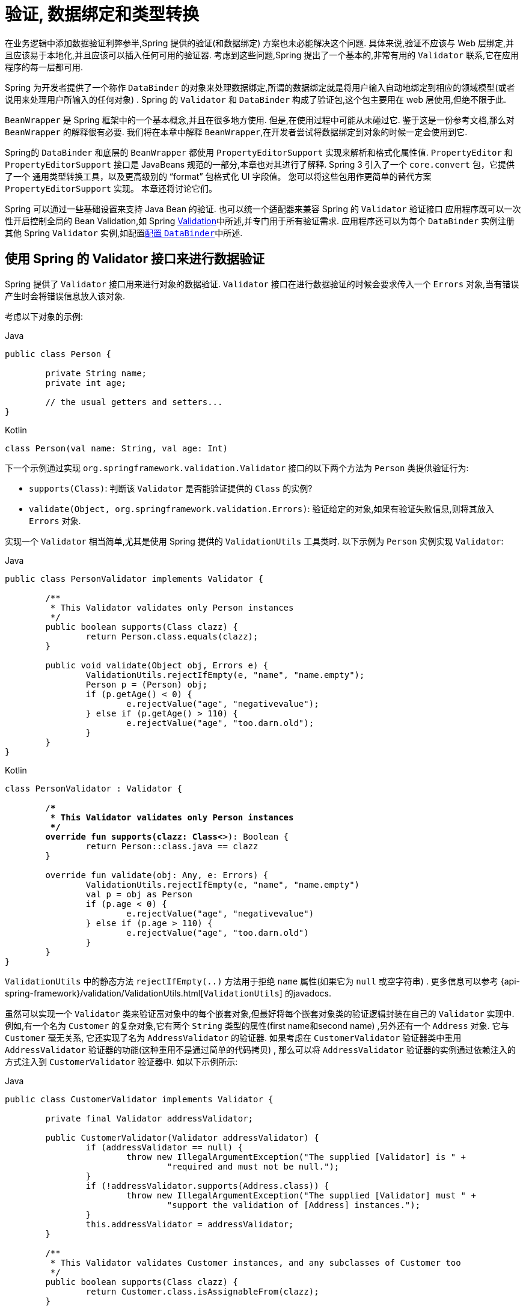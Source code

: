 [[validation]]
= 验证, 数据绑定和类型转换

在业务逻辑中添加数据验证利弊参半,Spring 提供的验证(和数据绑定) 方案也未必能解决这个问题. 具体来说,验证不应该与 Web 层绑定,并且应该易于本地化,并且应该可以插入任何可用的验证器.
考虑到这些问题,Spring 提出了一个基本的,非常有用的 `Validator` 联系,它在应用程序的每一层都可用.

Spring 为开发者提供了一个称作 `DataBinder` 的对象来处理数据绑定,所谓的数据绑定就是将用户输入自动地绑定到相应的领域模型(或者说用来处理用户所输入的任何对象) . Spring 的 `Validator` 和 `DataBinder` 构成了验证包,这个包主要用在 web 层使用,但绝不限于此.

`BeanWrapper` 是 Spring 框架中的一个基本概念,并且在很多地方使用. 但是,在使用过程中可能从未碰过它. 鉴于这是一份参考文档,那么对 `BeanWrapper` 的解释很有必要. 我们将在本章中解释 `BeanWrapper`,在开发者尝试将数据绑定到对象的时候一定会使用到它.

Spring的 `DataBinder` 和底层的 `BeanWrapper` 都使用 `PropertyEditorSupport` 实现来解析和格式化属性值.  `PropertyEditor` `和PropertyEditorSupport` 接口是 JavaBeans 规范的一部分,本章也对其进行了解释. Spring 3 引入了一个 `core.convert` 包，它提供了一个
通用类型转换工具，以及更高级别的 "`format`" 包格式化 UI 字段值。 您可以将这些包用作更简单的替代方案 `PropertyEditorSupport` 实现。 本章还将讨论它们。

Spring 可以通过一些基础设置来支持 Java Bean 的验证. 也可以统一个适配器来兼容 Spring 的 `Validator` 验证接口
应用程序既可以一次性开启控制全局的 Bean Validation,如 Spring <<validation-beanvalidation,Validation>>中所述,并专门用于所有验证需求.
应用程序还可以为每个 `DataBinder` 实例注册其他 Spring `Validator` 实例,如配置<<validation-binder,配置 `DataBinder`>>中所述.

[[validator]]
== 使用 Spring 的 Validator 接口来进行数据验证

Spring 提供了 `Validator` 接口用来进行对象的数据验证. `Validator` 接口在进行数据验证的时候会要求传入一个 `Errors` 对象,当有错误产生时会将错误信息放入该对象.

考虑以下对象的示例:

[source,java,indent=0,subs="verbatim,quotes",role="primary"]
.Java
----
	public class Person {

		private String name;
		private int age;

		// the usual getters and setters...
	}
----
[source,kotlin,indent=0,subs="verbatim,quotes",role="secondary"]
.Kotlin
----
	class Person(val name: String, val age: Int)
----

下一个示例通过实现 `org.springframework.validation.Validator` 接口的以下两个方法为 `Person` 类提供验证行为:

* `supports(Class)`: 判断该 `Validator` 是否能验证提供的 `Class` 的实例?
* `validate(Object, org.springframework.validation.Errors)`: 验证给定的对象,如果有验证失败信息,则将其放入 `Errors` 对象.

实现一个 `Validator` 相当简单,尤其是使用 Spring 提供的 `ValidationUtils` 工具类时. 以下示例为 `Person` 实例实现 `Validator`:

[source,java,indent=0,subs="verbatim,quotes",role="primary"]
.Java
----
	public class PersonValidator implements Validator {

		/**
		 * This Validator validates only Person instances
		 */
		public boolean supports(Class clazz) {
			return Person.class.equals(clazz);
		}

		public void validate(Object obj, Errors e) {
			ValidationUtils.rejectIfEmpty(e, "name", "name.empty");
			Person p = (Person) obj;
			if (p.getAge() < 0) {
				e.rejectValue("age", "negativevalue");
			} else if (p.getAge() > 110) {
				e.rejectValue("age", "too.darn.old");
			}
		}
	}
----
[source,kotlin,indent=0,subs="verbatim,quotes",role="secondary"]
.Kotlin
----
	class PersonValidator : Validator {

		/**
		 * This Validator validates only Person instances
		 */
		override fun supports(clazz: Class<*>): Boolean {
			return Person::class.java == clazz
		}

		override fun validate(obj: Any, e: Errors) {
			ValidationUtils.rejectIfEmpty(e, "name", "name.empty")
			val p = obj as Person
			if (p.age < 0) {
				e.rejectValue("age", "negativevalue")
			} else if (p.age > 110) {
				e.rejectValue("age", "too.darn.old")
			}
		}
	}
----

`ValidationUtils` 中的静态方法 `rejectIfEmpty(..)` 方法用于拒绝 `name` 属性(如果它为 `null` 或空字符串) . 更多信息可以参考 {api-spring-framework}/validation/ValidationUtils.html[`ValidationUtils`]  的javadocs.

虽然可以实现一个 `Validator` 类来验证富对象中的每个嵌套对象,但最好将每个嵌套对象类的验证逻辑封装在自己的 `Validator` 实现中.  例如,有一个名为 `Customer` 的复杂对象,它有两个 `String` 类型的属性(first name和second name) ,另外还有一个 `Address` 对象. 它与 `Customer` 毫无关系,
它还实现了名为 `AddressValidator` 的验证器. 如果考虑在 `CustomerValidator` 验证器类中重用 `AddressValidator` 验证器的功能(这种重用不是通过简单的代码拷贝) , 那么可以将 `AddressValidator` 验证器的实例通过依赖注入的方式注入到 `CustomerValidator` 验证器中. 如以下示例所示:

[source,java,indent=0,subs="verbatim,quotes",role="primary"]
.Java
----
	public class CustomerValidator implements Validator {

		private final Validator addressValidator;

		public CustomerValidator(Validator addressValidator) {
			if (addressValidator == null) {
				throw new IllegalArgumentException("The supplied [Validator] is " +
					"required and must not be null.");
			}
			if (!addressValidator.supports(Address.class)) {
				throw new IllegalArgumentException("The supplied [Validator] must " +
					"support the validation of [Address] instances.");
			}
			this.addressValidator = addressValidator;
		}

		/**
		 * This Validator validates Customer instances, and any subclasses of Customer too
		 */
		public boolean supports(Class clazz) {
			return Customer.class.isAssignableFrom(clazz);
		}

		public void validate(Object target, Errors errors) {
			ValidationUtils.rejectIfEmptyOrWhitespace(errors, "firstName", "field.required");
			ValidationUtils.rejectIfEmptyOrWhitespace(errors, "surname", "field.required");
			Customer customer = (Customer) target;
			try {
				errors.pushNestedPath("address");
				ValidationUtils.invokeValidator(this.addressValidator, customer.getAddress(), errors);
			} finally {
				errors.popNestedPath();
			}
		}
	}
----
[source,kotlin,indent=0,subs="verbatim,quotes",role="secondary"]
.Kotlin
----
	class CustomerValidator(private val addressValidator: Validator) : Validator {

		init {
			if (addressValidator == null) {
				throw IllegalArgumentException("The supplied [Validator] is required and must not be null.")
			}
			if (!addressValidator.supports(Address::class.java)) {
				throw IllegalArgumentException("The supplied [Validator] must support the validation of [Address] instances.")
			}
		}

		/**
		* This Validator validates Customer instances, and any subclasses of Customer too
		*/
		override fun supports(clazz: Class<*>): Boolean {
			return Customer::class.java.isAssignableFrom(clazz)
		}

		override fun validate(target: Any, errors: Errors) {
			ValidationUtils.rejectIfEmptyOrWhitespace(errors, "firstName", "field.required")
			ValidationUtils.rejectIfEmptyOrWhitespace(errors, "surname", "field.required")
			val customer = target as Customer
			try {
				errors.pushNestedPath("address")
				ValidationUtils.invokeValidator(this.addressValidator, customer.address, errors)
			} finally {
				errors.popNestedPath()
			}
		}
	}
----

验证错误信息会上报给作为参数传入的 `Errors` 对象,如果使用 Spring Web MVC. 您可以使用 `<spring:bind/>` 标记来检查错误消息,但您也可以自己检查 `Errors` 对象.  有关它提供的方法的更多信息可以在 {api-spring-framework}/validation/Errors.html[javadoc] javadoc 中找到.


[[validation-conversion]]
== 通过错误编码得到错误信息

<<validator, 上一节>>介绍了数据绑定和数据验证,如何拿到验证错误信息是最后需要讨论的问题. 在上一个的例子中,验证器拒绝了 `name` 和 `age` 属性. 如果我们想通过使用 `MessageSource` 输出错误消息, 可以在验证失败时设置错误编码(本例中就是 `name` 和 `age` ) .
当调用(直接或间接地,通过使用 `ValidationUtils` 类) `Errors` 接口中的 `rejectValue` 方法或者它的任意一个方法时,它的实现不仅仅注册传入的错误编码参数, 还会注册一些遵循一定规则的错误编码.
注册哪些规则的错误编码取决于开发者使用的 `MessageCodesResolver`. 当使用默认的 `DefaultMessageCodesResolver` 时, 除了会将错误信息注册到指定的错误编码上,这些错误信息还会注册到包含属性名的错误编码上. 假如调用 `rejectValue("age", "too.darn.old")` 方法,
Spring 除了会注册 `too.darn.old` 错误编码外, 还会注册 `too.darn.old.age` 和 `too.darn.old.age.int` 这两个错误编码(即一个是包含属性名,另外一个既包含属性名还包含类型的) . 在 Spring 中这种注册称为注册约定,这样所有的开发者都能按照这种约定来定位错误信息.

有关 `MessageCodesResolver` 和默认策略的更多信息可分别在 {api-spring-framework}/validation/MessageCodesResolver.html[`MessageCodesResolver`] 和 {api-spring-framework}/validation/DefaultMessageCodesResolver.html[`DefaultMessageCodesResolver`], 的 javadoc 中找到.

[[beans-beans]]
== 操作 bean 和 `BeanWrapper`

`org.springframework.beans` 包遵循 Oracle 提供的 JavaBeans 标准,JavaBean 只是一个包含默认无参构造器的类,
它遵循命名约定(举例来说)  名为 `bingoMadness` 属性将拥有设置方法 `setBingoMadness(..)` 和获取方法 `getBingoMadness()`. 有关 JavaBeans 和规范的更多信息,请参考 Oracle 的网站( https://docs.oracle.com/javase/8/docs/api/java/beans/package-summary.html[javabeans]) .

beans 包里一个非常重要的类是 `BeanWrapper` 接口和它的相应实现(`BeanWrapperImpl`). 引自 javadoc: `BeanWrapper` 提供了设置和获取属性值(单个或批量) 、 获取属性描述符以及查询属性以确定它们是可读还是可写的功能.
`BeanWrapper` 还提供对嵌套属性的支持,能够不受嵌套深度的限制启用子属性的属性设置. `BeanWrapper` 还提供了无需目标类代码的支持就能够添加标准 JavaBeans 的 `PropertyChangeListeners` 和 `VetoableChangeListeners` 的能力.
最后但同样重要的是, `BeanWrapper` 支持设置索引属性. 应用程序代码通常不会直接使用 `BeanWrapper`,而是提供给 `DataBinder` 和 `BeanFactory` 使用.

`BeanWrapper` 顾名思义,它包装了 bean 并对其执行操作. 例如设置和获取属性.

[[beans-beans-conventions]]
=== 设置并获取基本和嵌套的属性

设置和获取属性是通过使用 `setPropertyValue`,  和 `getPropertyValues` 方法完成的,这些方法重载了 `BeanWrapper`.  Springs javadoc 更详细地描述了它们.  JavaBeans 规范具有指示对象属性的约定.  下表显示了这些约定的一些示例:

[[beans-beans-conventions-properties-tbl]]
.Examples of properties
|===
| Expression| Explanation

| `name`
| 表示属性 `name` 与 `getName()` 或 `isName()` 和 `setName(..)` 方法相对应

| `account.name`
| 表示 `account` 属性的嵌套属性 `name` 与 `getAccount().setName()` 或 `getAccount().getName()` 相对应.

| `account[2]`
| 表示索引属性 `account` 的第_3_个属性. 索引属性可以是 `array`, `list`, 其他自然排序的集合.

| `account[COMPANYNAME]`
| 表示映射属性 `account` 是键为 `COMPANYNAME` 的值.
|===

(如果您不打算直接使用 BeanWrapper ,那么下一节对您来说并不重要. 如果您只使用 `DataBinder` 和 `BeanFactory` 及其默认实现,那么您应该跳到有关<<beans-beans-conversion,  `PropertyEditors`>>的部分. )

以下两个示例类使用 `BeanWrapper` 来获取和设置属性:

[source,java,indent=0,subs="verbatim,quotes",role="primary"]
.Java
----
	public class Company {

		private String name;
		private Employee managingDirector;

		public String getName() {
			return this.name;
		}

		public void setName(String name) {
			this.name = name;
		}

		public Employee getManagingDirector() {
			return this.managingDirector;
		}

		public void setManagingDirector(Employee managingDirector) {
			this.managingDirector = managingDirector;
		}
	}
----
[source,kotlin,indent=0,subs="verbatim,quotes",role="secondary"]
.Kotlin
----
	class Company {
		var name: String? = null
		var managingDirector: Employee? = null
	}
----

[source,java,indent=0,subs="verbatim,quotes",role="primary"]
.Java
----
	public class Employee {

		private String name;

		private float salary;

		public String getName() {
			return this.name;
		}

		public void setName(String name) {
			this.name = name;
		}

		public float getSalary() {
			return salary;
		}

		public void setSalary(float salary) {
			this.salary = salary;
		}
	}
----
[source,kotlin,indent=0,subs="verbatim,quotes",role="secondary"]
.Kotlin
----
	class Employee {
		var name: String? = null
		var salary: Float? = null
	}
----

以下代码段显示了如何检索和操作实例化 `Companies` 和 `Employees` 的某些属性的一些示例:

[source,java,indent=0,subs="verbatim,quotes",role="primary"]
.Java
----
	BeanWrapper company = new BeanWrapperImpl(new Company());
	// setting the company name..
	company.setPropertyValue("name", "Some Company Inc.");
	// ... can also be done like this:
	PropertyValue value = new PropertyValue("name", "Some Company Inc.");
	company.setPropertyValue(value);

	// ok, let's create the director and tie it to the company:
	BeanWrapper jim = new BeanWrapperImpl(new Employee());
	jim.setPropertyValue("name", "Jim Stravinsky");
	company.setPropertyValue("managingDirector", jim.getWrappedInstance());

	// retrieving the salary of the managingDirector through the company
	Float salary = (Float) company.getPropertyValue("managingDirector.salary");
----
[source,kotlin,indent=0,subs="verbatim,quotes",role="secondary"]
.Kotlin
----
	val company = BeanWrapperImpl(Company())
	// setting the company name..
	company.setPropertyValue("name", "Some Company Inc.")
	// ... can also be done like this:
	val value = PropertyValue("name", "Some Company Inc.")
	company.setPropertyValue(value)

	// ok, let's create the director and tie it to the company:
	val jim = BeanWrapperImpl(Employee())
	jim.setPropertyValue("name", "Jim Stravinsky")
	company.setPropertyValue("managingDirector", jim.wrappedInstance)

	// retrieving the salary of the managingDirector through the company
	val salary = company.getPropertyValue("managingDirector.salary") as Float?
----



[[beans-beans-conversion]]
=== 内置 `PropertyEditor` 实现

Spring 使用 `PropertyEditor` 的概念来实现 `Object` 和 `String` 之间的转换,有时使用不同于对象本身的方式来表示属性显得更方便. 例如,`Date` 可以使用易于阅读的方式(如 `String : '2007-14-09'`).
还能将易于阅读的形式转换回原来的 `Date` (甚至做得更好: 转换任何以易于阅读形式输入的日期,然后返回日期对象) . 可以通过注册 `java.beans.PropertyEditor` 类型的自定义编辑器来实现此行为.
在 `BeanWrapper` 上注册自定义编辑器,或者在特定的 IoC 容器中注册自定义编辑器(如前一章所述) ,使其了解如何将属性转换为所需类型.  有关 `PropertyEditor` 的更多信息,请参阅 https://docs.oracle.com/javase/8/docs/api/java/beans/package-summary.html[Oracle的java.beans包]的 javadoc

在 Spring 中使用属性编辑的几个示例:

* 通过使用 `PropertyEditor` 实现来设置 bean 的属性.  当您使用 `java.lang.String` 作为您在 XML 文件中声明的某个 bean 的属性的值时, Spring 将(如果相应属性的 setter 具有类参数) 使用 `ClassEditor` 尝试将参数解析为类对象.
* 在 Spring 的 MVC 框架中解析 HTTP 请求参数是通过使用各种 `PropertyEditor` 实现来完成的,您可以在 `CommandController` 的所有子类中手动绑定它们.

Spring 内置了许多 `PropertyEditor` 用于简化处理. 它们都位于 `org.springframework.beans.propertyeditors` 包中.
大多数(但不是全部,如下表所示) 默认情况下由 `BeanWrapperImpl` 注册.  当属性编辑器以某种方式进行配置时,开发者仍可以注册自定义的变体用于覆盖默认的变量. 下表描述了 Spring 提供的各种 `PropertyEditor` 实现:

[[beans-beans-property-editors-tbl]]
.内置 `PropertyEditor` 实现
[cols="30%,70%"]
|===
| 类| 说明

| `ByteArrayPropertyEditor`
| 字节数组的编辑器.  将字符串转换为其对应的字节表示形式. `BeanWrapperImpl` 默认注册.

| `ClassEditor`
| 将表示类的字符串解析为实际的类,反之亦然.  找不到类时,抛出 `IllegalArgumentException`.  默认情况下,由 `BeanWrapperImpl` 注册.

| `CustomBooleanEditor`
| `Boolean` 属性的可自定义属性编辑器.  默认情况下,由 `BeanWrapperImpl` 注册,但可以通过将其自定义实例注册为自定义编辑器来覆盖.

| `CustomCollectionEditor`
| `Collection` 的属性编辑器,将任何源 `Collection` 转换为给定的目标 `Collection` 类型.

| `CustomDateEditor`
| `java.util.Date` 的可自定义属性编辑器,支持自定义 `DateFormat`.  默认未注册.  必须根据需要使用适当的格式进行用户注册.

| `CustomNumberEditor`
| 任何 `Number` 子类的可自定义属性编辑器,例如 `Integer`, `Long`, `Float` 或 `Double`.  默认情况下,由 `BeanWrapperImpl` 注册,但可以通过将其自定义实例注册为自定义编辑器来覆盖.

| `FileEditor`
| 将字符串解析为 `java.io.File` 对象.  默认情况下,由 `BeanWrapperImpl` 注册.

| `InputStreamEditor`
| 单向属性编辑器,可以获取字符串并生成(通过中间 `ResourceEditor` 和 `Resource`) `InputStream`,以便 `InputStream` 属性可以直接设置为字符串.  请注意,默认用法不会为您关闭 `InputStream`.  默认情况下,由 `BeanWrapperImpl` 注册.

| `LocaleEditor`
| 可以将字符串解析为 `Locale` 对象,反之亦然(字符串格式为 `[language]\_[country]_[variant]`,与 `Locale` 的 `toString()` 方法相同) .也接受空格作为分隔符，作为下划线的替代。  默认情况下,由 `BeanWrapperImpl` 注册.

| `PatternEditor`
| 可以将字符串解析为 `java.util.regex.Pattern` 对象,反之亦然.

| `PropertiesEditor`
| 可以将字符串(使用 `java.util.Properties` 类的 javadoc 中定义的格式进行格式化) 转换为 `Properties` 对象.  默认情况下,由 `BeanWrapperImpl` 注册.

| `StringTrimmerEditor`
| 修剪字符串的属性编辑器.  (可选) 允许将空字符串转换为 `null`.  默认情况下未注册 - 必须是用户注册的.

| `URLEditor`
| 可以将URL的字符串表示形式解析为实际的 `URL` 对象.  默认情况下,由 `BeanWrapperImpl` 注册.
|===

Spring 使用 `java.beans.PropertyEditorManager` 设置属性编辑器(可能需要) 的搜索路径. 搜索路径还包括 `sun.bean.editors`,其中包括 `Font`, `Color` 和大多数基本类型等类型的 `PropertyEditor` 实现.
注意,标准的 JavaBeans 架构可以自动发现 `PropertyEditor` 类(无需显式注册) ,前提是此类与需处理的类位于同一个包,并且与该类具有相同的名称. 并以 `Editor` 单词结尾.  可以使用以下类和包结构,这足以使 `SomethingEditor` 类被识别并用作 `Something`  类型属性的 `PropertyEditor`.

[literal,subs="verbatim,quotes"]
----
com
  chank
    pop
      Something
      SomethingEditor // the PropertyEditor for the Something class
----
请注意,您也可以在此处使用标准 `BeanInfo` JavaBeans机制(https://docs.oracle.com/javase/tutorial/javabeans/advanced/customization.html[这里描述的是无关紧要的细节]) .  以下示例使用 `BeanInfo` 机制使用关联类的属性显式注册一个或多个 `PropertyEditor` 实例:

[literal,subs="verbatim,quotes"]
----
com
  chank
    pop
      Something
      SomethingBeanInfo // the BeanInfo for the Something class
----

以下引用的 `SomethingBeanInfo` 类的 Java 源代码将 `CustomNumberEditor` 与 `Something` 类的 `age` 属性相关联:

[source,java,indent=0,subs="verbatim,quotes",role="primary"]
.Java
----
	public class SomethingBeanInfo extends SimpleBeanInfo {

		public PropertyDescriptor[] getPropertyDescriptors() {
			try {
				final PropertyEditor numberPE = new CustomNumberEditor(Integer.class, true);
				PropertyDescriptor ageDescriptor = new PropertyDescriptor("age", Something.class) {
                    @Override
					public PropertyEditor createPropertyEditor(Object bean) {
						return numberPE;
					}
				};
				return new PropertyDescriptor[] { ageDescriptor };
			}
			catch (IntrospectionException ex) {
				throw new Error(ex.toString());
			}
		}
	}
----
[source,kotlin,indent=0,subs="verbatim,quotes",role="secondary"]
.Kotlin
----
	class SomethingBeanInfo : SimpleBeanInfo() {

		override fun getPropertyDescriptors(): Array<PropertyDescriptor> {
			try {
				val numberPE = CustomNumberEditor(Int::class.java, true)
				val ageDescriptor = object : PropertyDescriptor("age", Something::class.java) {
					override fun createPropertyEditor(bean: Any): PropertyEditor {
						return numberPE
					}
				}
				return arrayOf(ageDescriptor)
			} catch (ex: IntrospectionException) {
				throw Error(ex.toString())
			}

		}
	}
----


[[beans-beans-conversion-customeditor-registration]]
==== 注册额外的自定义 `PropertyEditor`

将 bean 属性设置为字符串值时,Spring IoC 容器最终使用标准 JavaBeans `PropertyEditor` 实现将这些字符串转换为属性的复杂类型.  Spring 预先注册了许多自定义 `PropertyEditor` 实现(例如,将表示为字符串的类名转换为 `Class` 对象) .
此外,Java 的标准 JavaBeans `PropertyEditor` 查找机制允许对类的 `PropertyEditor` 进行适当的命名,并将其放置在与其提供支持的类相同的包中,以便可以自动找到它.

如果需要注册其他自定义 `PropertyEditors`,可以使用多种机制. 通常最麻烦也不推荐的策略是手动、简单的使用 `ConfigurableBeanFactory` 接口的 `registerCustomEditor()` 方法,
假设有一个 `BeanFactory` 引用,另一种(稍微更方便) 机制是使用一个名为 `CustomEditorConfigurer` 的特殊 bean 工厂后置处理器. 尽管您可以将 bean 工厂后置处理器与 `BeanFactory` 实现一起使用,但  `CustomEditorConfigurer` 具有嵌套属性设置,
因此我们强烈建议您将它与 `ApplicationContext` 一起使用,您可以在其中以类似的方式将其部署到任何其他 bean 以及它可以在哪里 自动检测并应用.

请注意,所有的 bean 工厂和应用程序上下文都自动使用了许多内置属性编辑器,在其内部都是使用 `BeanWrapper` 来进行属性转换的.  `BeanWrapper` 注册的标准属性编辑器列在<<beans-beans-conversion, 上一节>>中 此外,`ApplicationContexts` 还会覆盖或添加其他编辑器,以适合特定应用程序上下文类型的方式处理资源查找.

标准的 `PropertyEditor` JavaBeans 实例用于将以字符串表示的属性值转换为属性的实际复杂类型.  `CustomEditorConfigurer` 是一个 bean 后置处理工厂,可用于方便地在 `ApplicationContext` 中添加额外的 `PropertyEditor` 实例.

请考虑以下示例,该示例定义名为 `ExoticType` 的用户类和另一个名为 `DependsOnExoticType` 的类,该类需要将 `ExoticType` 设置为属性:

[source,java,indent=0,subs="verbatim,quotes",role="primary"]
.Java
----
	package example;

	public class ExoticType {

		private String name;

		public ExoticType(String name) {
			this.name = name;
		}
	}

	public class DependsOnExoticType {

		private ExoticType type;

		public void setType(ExoticType type) {
			this.type = type;
		}
	}
----
[source,kotlin,indent=0,subs="verbatim,quotes",role="secondary"]
.Kotlin
----
	package example

	class ExoticType(val name: String)

	class DependsOnExoticType {

		var type: ExoticType? = null
	}
----

当创建好后,希望将 `type` 属性指定为一个字符串,`PropertyEditor` 会在幕后将其转换成实际的 `ExoticType` 实例. 以下 bean 定义显示了如何设置此关系:

[source,xml,indent=0,subs="verbatim,quotes"]
----
	<bean id="sample" class="example.DependsOnExoticType">
		<property name="type" value="aNameForExoticType"/>
	</bean>
----

`PropertyEditor` 实现如下:

[source,java,indent=0,subs="verbatim,quotes",role="primary"]
.Java
----
	// converts string representation to ExoticType object
	package example;

	public class ExoticTypeEditor extends PropertyEditorSupport {

		public void setAsText(String text) {
			setValue(new ExoticType(text.toUpperCase()));
		}
	}
----
[source,kotlin,indent=0,subs="verbatim,quotes",role="secondary"]
.Kotlin
----
	// converts string representation to ExoticType object
	package example

	import java.beans.PropertyEditorSupport

	class ExoticTypeEditor : PropertyEditorSupport() {

		override fun setAsText(text: String) {
			value = ExoticType(text.toUpperCase())
		}
	}
----

最后,以下示例显示如何使用 `CustomEditorConfigurer` 向 `ApplicationContext` 注册新的 `PropertyEditor`,然后可以根据需要使用它:

[source,xml,indent=0,subs="verbatim,quotes"]
----
	<bean class="org.springframework.beans.factory.config.CustomEditorConfigurer">
		<property name="customEditors">
			<map>
				<entry key="example.ExoticType" value="example.ExoticTypeEditor"/>
			</map>
		</property>
	</bean>
----

[[beans-beans-conversion-customeditor-registration-per]]
===== 使用  `PropertyEditorRegistrar`

使用 Spring 容器注册属性编辑器的另一个策略是创建和使用 `PropertyEditorRegistrar`. 当需要在多种不同的情况下使用相同的属性编辑器集时,这个接口特别有用,编写相应的注册器并在每个案例中重用.
`PropertyEditorRegistrar` 与另外一个称为 `PropertyEditorRegistry` 的接口一起工作. 它使用 Spring `BeanWrapper`(`和DataBinder`)实现. `PropertyEditorRegistrar` 在与 `CustomEditorConfigurer` (<<beans-beans-conversion-customeditor-registration, 本节介绍的>>)一起使用时特别方便,
它暴露 `setPropertyEditorRegistrars(..)` 的属性. `PropertyEditorRegistrar` 和 `CustomEditorConfigurer` 结合使用可以简单的在 `DataBinder` 和 Spring MVC 控制之间共享.  它避免了在自定义编辑器上进行同步的需要: `PropertyEditorRegistrar需要为每个bean创建尝试创建新的` `PropertyEditor` 实例.

以下示例显示如何创建自己的 `PropertyEditorRegistrar` 实现:

[source,java,indent=0,subs="verbatim,quotes",role="primary"]
.Java
----
	package com.foo.editors.spring;

	public final class CustomPropertyEditorRegistrar implements PropertyEditorRegistrar {

		public void registerCustomEditors(PropertyEditorRegistry registry) {

			// it is expected that new PropertyEditor instances are created
			registry.registerCustomEditor(ExoticType.class, new ExoticTypeEditor());

			// you could register as many custom property editors as are required here...
		}
	}
----
[source,kotlin,indent=0,subs="verbatim,quotes",role="secondary"]
.Kotlin
----
	package com.foo.editors.spring

	import org.springframework.beans.PropertyEditorRegistrar
	import org.springframework.beans.PropertyEditorRegistry

	class CustomPropertyEditorRegistrar : PropertyEditorRegistrar {

		override fun registerCustomEditors(registry: PropertyEditorRegistry) {

			// it is expected that new PropertyEditor instances are created
			registry.registerCustomEditor(ExoticType::class.java, ExoticTypeEditor())

			// you could register as many custom property editors as are required here...
		}
	}
----

有关 `PropertyEditorRegistrar` 实现的示例,另请参见 `org.springframework.beans.support.ResourceEditorRegistrar`.  请注意,在实现 `registerCustomEditors(..)` 方法时,它会创建每个属性编辑器的新实例.

下一个示例显示如何配置 `CustomEditorConfigurer` 并将 `CustomPropertyEditorRegistrar` 的实例注入其中:

[source,xml,indent=0,subs="verbatim,quotes"]
----
	<bean class="org.springframework.beans.factory.config.CustomEditorConfigurer">
		<property name="propertyEditorRegistrars">
			<list>
				<ref bean="customPropertyEditorRegistrar"/>
			</list>
		</property>
	</bean>

	<bean id="customPropertyEditorRegistrar"
		class="com.foo.editors.spring.CustomPropertyEditorRegistrar"/>
----

最后(与本章的重点有所不同,对于那些使用<<web.adoc#mvc, Spring's MVC web framework>>框架的人来说) ,使用 `PropertyEditorRegistrars` 和数据绑定控制器(`SimpleFormController`) 可以非常方便.  以下示例在 `@InitBinder` 方法的实现中使用 `PropertyEditorRegistrar`:

[source,java,indent=0,subs="verbatim,quotes",role="primary"]
.Java
----
	@Controller
	public class RegisterUserController {

		private final PropertyEditorRegistrar customPropertyEditorRegistrar;

		RegisterUserController(PropertyEditorRegistrar propertyEditorRegistrar) {
			this.customPropertyEditorRegistrar = propertyEditorRegistrar;
		}

		@InitBinder
		void initBinder(WebDataBinder binder) {
			this.customPropertyEditorRegistrar.registerCustomEditors(binder);
		}

		// other methods related to registering a User
	}
----
[source,kotlin,indent=0,subs="verbatim,quotes",role="secondary"]
.Kotlin
----
	@Controller
	class RegisterUserController(
		private val customPropertyEditorRegistrar: PropertyEditorRegistrar) {

		@InitBinder
		fun initBinder(binder: WebDataBinder) {
			this.customPropertyEditorRegistrar.registerCustomEditors(binder)
		}

		// other methods related to registering a User
	}
----

这种类型的 `PropertyEditor` 注册方式可以让代码更加简洁(`@InitBinder` 的实现只有一行) ,并允许将通用 `PropertyEditor` 注册代码封装在一个类中,然后根据需要在尽可能多的 `Controllers` 之间共享.


[[core-convert]]
== Spring 类型转换

Spring 3 引入了一个 `core.convert` 包,它提供了一个通用的类型转换系统. 系统定义了一个用于实现类型转换逻辑的 SPI 和一个用于在运行时执行类型转换的 API.
在 Spring 的容器中,此系统可以用作 `PropertyEditor` 的替代方法,它将外部 bean 属性值字符串转换为所需的属性类型. 您还可以在需要进行类型转换的应用程序中的任何位置使用公共 API.

[[core-convert-Converter-API]]
=== SPI 转换器

实现类型转换逻辑的 SPI 是简易的,而且是强类型的. 如以下接口定义所示:

[source,java,indent=0,subs="verbatim,quotes"]
----
	package org.springframework.core.convert.converter;

	public interface Converter<S, T> {

		T convert(S source);
	}
----

创建自定义转换器都需要实现 `Converter` 接口,参数 `S` 是需要转换的类型,`T` 是转换后的类型. 这个转换器也可以应用在集合或数组上将 `S` 参数转换为 `T` 参数. 前提是已经注册了委托数组或集合转换器(`DefaultConversionService` 默认情况下也是如此) .

对于要 `convert(S)` 的每个调用,`source` 参数需保证不为 `null`. 转换失败时,`Converter`  可能会引发任意的 unchecked 异常. 具体来说,它应抛出 `IllegalArgumentException` 以报告无效的 `source` 值.  请注意确保您的 `Converter` 实现是线程安全的.

为方便起见,`core.convert.support` 包中提供了几个转换器实现.  这些包括从字符串到数字和其他常见类型的转换器.  以下清单显示了 `StringToInteger` 类,它是典型的 `Converter` 实现:

[source,java,indent=0,subs="verbatim,quotes"]
----
	package org.springframework.core.convert.support;

	final class StringToInteger implements Converter<String, Integer> {

		public Integer convert(String source) {
			return Integer.valueOf(source);
		}
	}
----

[[core-convert-ConverterFactory-SPI]]
=== 使用 `ConverterFactory`

当需要集中整个类层次结构的转换逻辑时(例如,从 `String` 转换为 `Enum` 对象时) ,您可以实现 `ConverterFactory`,如以下示例所示:

[source,java,indent=0,subs="verbatim,quotes"]
----
	package org.springframework.core.convert.converter;

	public interface ConverterFactory<S, R> {

		<T extends R> Converter<S, T> getConverter(Class<T> targetType);
	}
----

参数化 `S` 为您要转换的类型,`R` 是需要转换后的类型的基类.  然后实现 `getConverter(Class)`,其中 `T` 是 `R` 的子类.

以 `StringToEnumConverterFactory` 为例:

[source,java,indent=0,subs="verbatim,quotes"]
----
	package org.springframework.core.convert.support;

	final class StringToEnumConverterFactory implements ConverterFactory<String, Enum> {

		public <T extends Enum> Converter<String, T> getConverter(Class<T> targetType) {
			return new StringToEnumConverter(targetType);
		}

		private final class StringToEnumConverter<T extends Enum> implements Converter<String, T> {

			private Class<T> enumType;

			public StringToEnumConverter(Class<T> enumType) {
				this.enumType = enumType;
			}

			public T convert(String source) {
				return (T) Enum.valueOf(this.enumType, source.trim());
			}
		}
	}
----


[[core-convert-GenericConverter-SPI]]
=== 使用  `GenericConverter`

当您需要复杂的 `Converter` 实现时,请考虑使用 `GenericConverter` 接口. `GenericConverter` 具有比 `Converter` 更灵活但不太强类型的签名,支持在多种源和目标类型之间进行转换.
此外,`GenericConverter` 可以在实现转换逻辑时使用可用的源和目标字段上下文.  此上下文类允许通过字段注解或在字段签名上声明的一般信息来驱动类型转换.  以下清单显示了 `GenericConverter` 的接口定义:

[source,java,indent=0,subs="verbatim,quotes"]
----
	package org.springframework.core.convert.converter;

	public interface GenericConverter {

		public Set<ConvertiblePair> getConvertibleTypes();

		Object convert(Object source, TypeDescriptor sourceType, TypeDescriptor targetType);
	}
----

要实现 `GenericConverter`,请使用 `getConvertibleTypes()` 返回支持的 source→target 类型对,然后实现 `convert(Object, TypeDescriptor, TypeDescriptor)` 方法并编写转换逻辑. 源 `TypeDescriptor` 提供对保存要转换的值的源字段的访问,目标 `TypeDescriptor` 提供对要设置转换值的目标字段的访问.

Java 数组和集合之间转换的转换器是 `GenericConverter` 应用的例子. 其中 `ArrayToCollectionConverter` 内部声明目标集合类型用于解析集合元素类型的字段.  它允许在目标字段上设置集合之前,将源数组中的每个元素转换为集合元素类型.

NOTE: 因为 `GenericConverter` 是一个更复杂的SPI接口,所以只有在需要时才应该使用它.  一般使用 `Converter` 或 `ConverterFactory` 足以满足基本的类型转换需求.


[[core-convert-ConditionalGenericConverter-SPI]]
==== 使用 `ConditionalGenericConverter`

有时可能只想在特定条件为真时才执行 `Converter`,例如,在特定注解的目标上使用 `Converter`,或者,在一个特定的目标类方法(例如 `static valueOf` 方法) 中执行 `Converter`.  `ConditionalGenericConverter` 是 `GenericConverter` 和 `ConditionalConverter` 接口的组合. 允许自定义匹配条件

[source,java,indent=0,subs="verbatim,quotes"]
----
	public interface ConditionalConverter {

		boolean matches(TypeDescriptor sourceType, TypeDescriptor targetType);
	}

	public interface ConditionalGenericConverter extends GenericConverter, ConditionalConverter {
	}
----

用于持久实体标识符和实体引用之间转换的 `IdToEntityConverter` 是 `ConditionalGenericConverter` 应用的例子.
如果目标实体类型声明静态查找器方法(如 `findAccount(Long)`), 那么 `IdToEntityConverter` 只对匹配的生效. 开发者可以实现 `matches(TypeDescriptor, TypeDescriptor)` 以执行 `finder` 方法来检查是否匹配.

[[core-convert-ConversionService-API]]
=== `ConversionService` API

`ConversionService` 定义了一个统一的 API,用于在运行时执行类型转换逻辑.  转换器通常在以下 Facade 接口后面执行:

[source,java,indent=0,subs="verbatim,quotes"]
----
	package org.springframework.core.convert;

	public interface ConversionService {

		boolean canConvert(Class<?> sourceType, Class<?> targetType);

		<T> T convert(Object source, Class<T> targetType);

		boolean canConvert(TypeDescriptor sourceType, TypeDescriptor targetType);

		Object convert(Object source, TypeDescriptor sourceType, TypeDescriptor targetType);
	}
----

大多数 `ConversionService` 实现还实现了 `ConverterRegistry`,它提供了一个用于注册转换器的SPI.  在内部,`ConversionService` 实现委托其注册的转换器执行类型转换逻辑.

`core.convert.support` 包中提供了强大的 `ConversionService` 实现.  `GenericConversionService` 是适用于大多数环境的通用实现.  `ConversionServiceFactory` 提供了一个方便的工厂,用于创建常见的 `ConversionService` 配置.


[[core-convert-Spring-config]]
=== 配置 `ConversionService`

`ConversionService` 是一个无状态对象,在应用程序启动时就会实例化,可以被多个线程共享.
在 Spring 应用程序中,通常每个 Spring 容器(或 `ApplicationContext` ) 配置一个 `ConversionService` 实例. 该 `ConversionService` 将被 Spring 获取,然后在框架需要执行类型转换时使用. 也可以将 `ConversionService` 插入任意 bean 并直接调用它.

NOTE: 如果没有向 Spring 注册 `ConversionService`,则使用基于 `PropertyEditor` 的原始系统.

要使用 Spring 注册默认的 `ConversionService`,请添加以下 bean 定义,其 `id` 为 `conversionService`:

[source,xml,indent=0,subs="verbatim,quotes"]
----
	<bean id="conversionService"
		class="org.springframework.context.support.ConversionServiceFactoryBean"/>
----

默认的 `ConversionService` 可以在字符串,数字,枚举,集合,映射和其他常见类型之间进行转换.  要使用您自己的自定义转换器补充或覆盖默认转换器,请设置 `converters` 属性.  属性值可以任何实现了 `Converter`, `ConverterFactory`, 或 `GenericConverter` 接口的类.

[source,xml,indent=0,subs="verbatim,quotes"]
----
	<bean id="conversionService"
			class="org.springframework.context.support.ConversionServiceFactoryBean">
		<property name="converters">
			<set>
				<bean class="example.MyCustomConverter"/>
			</set>
		</property>
	</bean>
----

在 Spring MVC 应用程序中使用 `ConversionService` 也很常见.  请参阅Spring MVC章节中的<<web.adoc#mvc-config-conversion, 转换和格式化>> .

在某些情况下,您可能希望在转换期间应用格式.  有关使用 `FormattingConversionServiceFactoryBean` 的详细信息,请参阅 <<format-FormatterRegistry-SPI>>.

[[core-convert-programmatic-usage]]
=== 使用 `ConversionService` 编程

要以编程方式使用 `ConversionService` 实例,您可以像对任何其他 bean 一样注入对它的引用.  以下示例显示了如何执行此操作:

[source,java,indent=0,subs="verbatim,quotes",role="primary"]
.Java
----
	@Service
	public class MyService {

		public MyService(ConversionService conversionService) {
			this.conversionService = conversionService;
		}

		public void doIt() {
			this.conversionService.convert(...)
		}
	}
----
[source,kotlin,indent=0,subs="verbatim,quotes",role="secondary"]
.Kotlin
----
	@Service
	class MyService(private val conversionService: ConversionService) {
		
		fun doIt() {
			conversionService.convert(...)
		}
	}
----

对于大多数用例,您可以使用指定 `targetType` 的 `convert` 方法,但它不适用于更复杂的类型,例如参数化元素的集合.  例如,如果想使用编程的方式将整数列表转换为字符串列表,则需要提供源和目标类型的正规定义.

幸运的是,`TypeDescriptor` 提供了各种选项,使得这样做非常简单,如下例所示:

[source,java,indent=0,subs="verbatim,quotes",role="primary"]
.Java
----
	DefaultConversionService cs = new DefaultConversionService();

	List<Integer> input = ...
	cs.convert(input,
		TypeDescriptor.forObject(input), // List<Integer> type descriptor
		TypeDescriptor.collection(List.class, TypeDescriptor.valueOf(String.class)));
----
[source,kotlin,indent=0,subs="verbatim,quotes",role="secondary"]
.Kotlin
----
	val cs = DefaultConversionService()

	val input: List<Integer> = ...
	cs.convert(input,
			TypeDescriptor.forObject(input), // List<Integer> type descriptor
			TypeDescriptor.collection(List::class.java, TypeDescriptor.valueOf(String::class.java)))
----

请注意, `DefaultConversionService` 会自动注册适合大多数环境的转换器.  这包括集合转换器,基本类型转换器和基本的对象到字符串转换器.  您可以使用 `DefaultConversionService` 类上的静态 `addDefaultConverters` 方法向任何 `ConverterRegistry` 注册相同的转换器.

值类型的转换器可以重用于数组和集合,因此无需创建特定的转换器即可将 `S` 的 `Collection` 转换为 `T` 的 `Collection`,前提是标准集合处理是合适的.

[[format]]
== Spring 字段格式化

如前一节所述, <<core-convert, `core.convert`>> 是一种通用类型转换系统.  它提供统一的 `ConversionService` API 以及强类型转换器 SPI,用于实现从一种类型到另一种类型的转换逻辑.
Spring 容器使用此系统绑定 bean 属性值.  此外,Spring Expression Language(SpEL) 和 `DataBinder` 都使用此系统绑定字段值. 此外,当 SpEL 需要将 Short 类型强转为 Long 类型, 用于试图完成 `expression.setValue(Object bean, Object value)` 时,那么 `core.convert` 系统也可以提供这种功能.

现在考虑典型客户端环境(例如 Web 或桌面应用程序) 的类型转换要求. 在这种环境中,在这种环境中,还包括转换成为 `String` 用于支持视图呈现程序. 此外,还通常需要本地化字符串值.
普通的转化器 SPI 没有提供按照直接进行格式转换的功能. 更通用的 `core.convert` `Converter` SPI不能解决此类要求. 为了实现这个功能,Spring 3 添加了方便的 `Formatter` SPI,它提供了简单强健的的 `PropertyEditor` 专供客户端环境.

通常, 当需要使用通用类型转换时可以用 `Converter` SPI. 例如,在 `java.util.Date` 和 `java.lang.Long` 之间进行转换.  在客户端环境(例如Web应用程序) 中工作时,可以使用 `Formatter` SPI, 并且需要解析和打印本地化的字段值. `ConversionService` 为两个 SPI 提供统一的类型转换 API.

[[format-Formatter-SPI]]
===  `Formatter` SPI

`Formatter` SPI 实现字段格式化逻辑是简单的,强类型的.  以下清单显示了 `Formatter` 接口定义:

[source,java,indent=0,subs="verbatim,quotes"]
----
	package org.springframework.format;

	public interface Formatter<T> extends Printer<T>, Parser<T> {
	}
----

`Formatter` 继承了内置的 `Printer` 和 `Parser` 接口. 以下清单显示了这两个接口的定义:

[source,java,indent=0,subs="verbatim,quotes"]
----
	public interface Printer<T> {

		String print(T fieldValue, Locale locale);
	}
----

[source,java,indent=0,subs="verbatim,quotes"]
----
	import java.text.ParseException;

	public interface Parser<T> {

		T parse(String clientValue, Locale locale) throws ParseException;
	}
----

如果需要创建自定义的 `Formatter`,需要实现 `Formatter` 接口. 参数 `T` 类型是你需要格式化的类型.  例如,`java.util.Date`. 实现 `print()` 操作在客户端本地设置中打印显示的 `T` 实例.
实现 `parse()` 操作以从客户端本地设置返回的格式化表示形式分析T的实例. 如果尝试分析失败,`Formatter` 会抛出 `ParseException` 或 `IllegalArgumentException` 异常. 注意确保自定义的 `Formatter` 是线程安全的.

`format` 子包提供了多种 `Formatter` 实现方便使用.  `number` 子包中提供了 `NumberStyleFormatter`, `CurrencyStyleFormatter`, 和 `PercentStyleFormatter` 用于格式化 `java.lang.Number`(使用 `java.text.NumberFormat`) .
`datetime` 子包中提供了 `DateFormatter` 用于格式化 `java.util.Date`(使用 `java.text.DateFormat`) .

以下 `DateFormatter` 是 `Formatter` 实现的示例:

[source,java,indent=0,subs="verbatim,quotes",role="primary"]
.Java
----
	package org.springframework.format.datetime;

	public final class DateFormatter implements Formatter<Date> {

		private String pattern;

		public DateFormatter(String pattern) {
			this.pattern = pattern;
		}

		public String print(Date date, Locale locale) {
			if (date == null) {
				return "";
			}
			return getDateFormat(locale).format(date);
		}

		public Date parse(String formatted, Locale locale) throws ParseException {
			if (formatted.length() == 0) {
				return null;
			}
			return getDateFormat(locale).parse(formatted);
		}

		protected DateFormat getDateFormat(Locale locale) {
			DateFormat dateFormat = new SimpleDateFormat(this.pattern, locale);
			dateFormat.setLenient(false);
			return dateFormat;
		}
	}
----
[source,kotlin,indent=0,subs="verbatim,quotes",role="secondary"]
.Kotlin
----
	class DateFormatter(private val pattern: String) : Formatter<Date> {

		override fun print(date: Date, locale: Locale)
				= getDateFormat(locale).format(date)

		@Throws(ParseException::class)
		override fun parse(formatted: String, locale: Locale)
				= getDateFormat(locale).parse(formatted)

		protected fun getDateFormat(locale: Locale): DateFormat {
			val dateFormat = SimpleDateFormat(this.pattern, locale)
			dateFormat.isLenient = false
			return dateFormat
		}
	}
----

更多内容上 Spring 社区查看 `Formatter` 的版本信息,请参阅 https://github.com/spring-projects/spring-framework/issues[GitHub Issues] 进行贡献.


[[format-CustomFormatAnnotations]]
=== 基于注解的格式化

字段格式也可以通过字段类型或注解进行配置. 如果要将注解绑定到 `Formatter`,请实现 `AnnotationFormatterFactory`. 以下清单显示了 `AnnotationFormatterFactory` 接口的定义:

[source,java,indent=0,subs="verbatim,quotes"]
----
	package org.springframework.format;

	public interface AnnotationFormatterFactory<A extends Annotation> {

		Set<Class<?>> getFieldTypes();

		Printer<?> getPrinter(A annotation, Class<?> fieldType);

		Parser<?> getParser(A annotation, Class<?> fieldType);
	}
----

创建一个实现:
. 参数 `A` 是要与之关联的字段 `annotationType` 逻辑格式(例如: `org.springframework.format.annotation.DateTimeFormat`)
. Have `getFieldTypes()` 返回可以在其上使用注解的字段的类型.
. Have `getPrinter()` 返回 `Printer` 以打印带注解的字段的值.
. Have `getParser()` 返回 `Parser` 解析注解字段的 `clientValue`

参数化 A 是将格式逻辑与(例如 `org.springframework.format.annotation.DateTimeFormat` 关联到字段 `annotationType`.  `getFieldTypes()` 返回注解可用的字段类型.  使 `getPrinter()` 返回 `Printer` 以打印注解字段值. `getParser()` 返回一个 Parser 以分析注解字段的 `clientValue`.

下面的示例 `AnnotationFormatterFactory` 实现,将 `@NumberFormat` 注解绑定到格式化程序. 此注解允许指定数字样式或模式

[source,java,indent=0,subs="verbatim,quotes",role="primary"]
.Java
----
	public final class NumberFormatAnnotationFormatterFactory
			implements AnnotationFormatterFactory<NumberFormat> {

		public Set<Class<?>> getFieldTypes() {
			return new HashSet<Class<?>>(asList(new Class<?>[] {
				Short.class, Integer.class, Long.class, Float.class,
				Double.class, BigDecimal.class, BigInteger.class }));
		}

		public Printer<Number> getPrinter(NumberFormat annotation, Class<?> fieldType) {
			return configureFormatterFrom(annotation, fieldType);
		}

		public Parser<Number> getParser(NumberFormat annotation, Class<?> fieldType) {
			return configureFormatterFrom(annotation, fieldType);
		}

		private Formatter<Number> configureFormatterFrom(NumberFormat annotation, Class<?> fieldType) {
			if (!annotation.pattern().isEmpty()) {
				return new NumberStyleFormatter(annotation.pattern());
			} else {
				Style style = annotation.style();
				if (style == Style.PERCENT) {
					return new PercentStyleFormatter();
				} else if (style == Style.CURRENCY) {
					return new CurrencyStyleFormatter();
				} else {
					return new NumberStyleFormatter();
				}
			}
		}
	}
----
[source,kotlin,indent=0,subs="verbatim,quotes",role="secondary"]
.Kotlin
----
	class NumberFormatAnnotationFormatterFactory : AnnotationFormatterFactory<NumberFormat> {

		override fun getFieldTypes(): Set<Class<*>> {
			return setOf(Short::class.java, Int::class.java, Long::class.java, Float::class.java, Double::class.java, BigDecimal::class.java, BigInteger::class.java)
		}

		override fun getPrinter(annotation: NumberFormat, fieldType: Class<*>): Printer<Number> {
			return configureFormatterFrom(annotation, fieldType)
		}

		override fun getParser(annotation: NumberFormat, fieldType: Class<*>): Parser<Number> {
			return configureFormatterFrom(annotation, fieldType)
		}

		private fun configureFormatterFrom(annotation: NumberFormat, fieldType: Class<*>): Formatter<Number> {
			return if (annotation.pattern.isNotEmpty()) {
				NumberStyleFormatter(annotation.pattern)
			} else {
				val style = annotation.style
				when {
					style === NumberFormat.Style.PERCENT -> PercentStyleFormatter()
					style === NumberFormat.Style.CURRENCY -> CurrencyStyleFormatter()
					else -> NumberStyleFormatter()
				}
			}
		}
	}
----

想要触发格式化,只需在在字段上添加 `@NumberFormat` 注解即可.

[source,java,indent=0,subs="verbatim,quotes",role="primary"]
.Java
----
	public class MyModel {

		@NumberFormat(style=Style.CURRENCY)
		private BigDecimal decimal;
	}
----
[source,kotlin,indent=0,subs="verbatim,quotes",role="secondary"]
.Kotlin
----
	class MyModel(
		@field:NumberFormat(style = Style.CURRENCY) private val decimal: BigDecimal
	)
----


[[format-annotations-api]]
==== 格式注解 API

`org.springframework.format.annotation` 包中存在可移植格式注解 API.  您可以使用 `@NumberFormat` 格式化 `java.lang.Number` 字段,例如  `Double` and
`Long` . 使用 `@DateTimeFormat` 格式化 `java.util.Date`, `java.util.Calendar`,`java.util.Long` JSR-310 `java.time`  字段.

下面的示例使用 `@DateTimeFormat` 将 `java.util.Date` 化为 `ISO Date(yyyy-MM-dd)`:

[source,java,indent=0,subs="verbatim,quotes",role="primary"]
.Java
----
	public class MyModel {

		@DateTimeFormat(iso=ISO.DATE)
		private Date date;
	}
----
[source,kotlin,indent=0,subs="verbatim,quotes",role="secondary"]
.Kotlin
----
	class MyModel(
		@DateTimeFormat(iso= ISO.DATE) private val date: Date
	)
----


[[format-FormatterRegistry-SPI]]
=== `FormatterRegistry` SPI

`FormatterRegistry` 是一个用于注册格式化程序和转换器的 SPI.  `FormattingConversionService` 适用于大多数环境的 `FormatterRegistry` 实现. 此实现可以通过编程或以声明的方式配置为可用 `FormattingConversionServiceFactoryBean` 的 Spring bean.
由于它也实现了 `ConversionService`,因此可以直接配置用于 Spring 的 `DataBinder` 和 Spring 的表达式语言(SpEL) .

以下清单显示了 `FormatterRegistry`:

[source,java,indent=0,subs="verbatim,quotes"]
----
	package org.springframework.format;

	public interface FormatterRegistry extends ConverterRegistry {

		void addPrinter(Printer<?> printer);

		void addParser(Parser<?> parser);

		void addFormatter(Formatter<?> formatter);

		void addFormatterForFieldType(Class<?> fieldType, Formatter<?> formatter);

		void addFormatterForFieldType(Class<?> fieldType, Printer<?> printer, Parser<?> parser);

		void addFormatterForFieldAnnotation(AnnotationFormatterFactory<? extends Annotation> annotationFormatterFactory);
	}
----

如上所示, `Formatters` 通过 `fieldType` 或注解进行注册.

`FormatterRegistry` SPI 可以集中配置格式规则,避免跨控制器的重复配置. 例如,想要强制所有日期字段都以特定方式格式化,或者具有特定注解的字段以某种方式格式化.  使用共享的 `FormatterRegistry`,开发者只需一次定义这些规则,即可到处使用.

[[format-FormatterRegistrar-SPI]]
=== `FormatterRegistrar` SPI

`FormatterRegistrar` 是用于注册格式化器和通过 FormatterRegistry 转换的 SPI:

[source,java,indent=0,subs="verbatim,quotes"]
----
	package org.springframework.format;

	public interface FormatterRegistrar {

		void registerFormatters(FormatterRegistry registry);
	}
----

`FormatterRegistrar` 用于注册多个相关的转换器或格式化器(根据给定的格式化目录注册,例如 Date 格式化) . 在直接注册不能实现时 `FormatterRegistrar` 就派上用场了,
例如,当格式化程序需要在不同于其自身 `<T>` 的特定字段类型下进行索引时,或者在注册 `Printer/Parser` 对时. 下一节提供了有关转换器和格式化器注册的更多信息.

[[format-configuring-formatting-mvc]]
=== 在Spring MVC中配置格式化

请参阅 Spring MVC 章节中的<<web.adoc#mvc-config-conversion, 转换和格式化>>.

[[format-configuring-formatting-globaldatetimeformat]]
== 配置全局日期和时间格式

默认情况下,不带 `@DateTimeFormat` 注解的日期和时间字段使用 `DateFormat.SHORT`(短日期) 的格式转换字符串. 开发者也可以使用自定义的全局格式覆盖默认格式.

此时需要确保 Spring 不注册默认格式化器,而应该手动注册所有格式化器,可以借助以下方法手动注册格式器:

* `org.springframework.format.datetime.standard.DateTimeFormatterRegistrar`
* `org.springframework.format.datetime.DateFormatterRegistrar`.

例如,以下 Java 配置注册全局 `yyyyMMdd` 格式(此示例不依赖于 Joda-Time 库) :

[source,java,indent=0,subs="verbatim,quotes",role="primary"]
.Java
----
	@Configuration
	public class AppConfig {

		@Bean
		public FormattingConversionService conversionService() {

			// Use the DefaultFormattingConversionService but do not register defaults
			DefaultFormattingConversionService conversionService = new DefaultFormattingConversionService(false);

			// Ensure @NumberFormat is still supported
			conversionService.addFormatterForFieldAnnotation(new NumberFormatAnnotationFormatterFactory());

			// Register date conversion with a specific global format
			DateFormatterRegistrar registrar = new DateFormatterRegistrar();
			registrar.setFormatter(new DateFormatter("yyyyMMdd"));
			registrar.registerFormatters(conversionService);

			return conversionService;
		}
	}
----
[source,kotlin,indent=0,subs="verbatim,quotes",role="secondary"]
.Kotlin
----
	@Configuration
	class AppConfig {

		@Bean
		fun conversionService(): FormattingConversionService {
			// Use the DefaultFormattingConversionService but do not register defaults
			return DefaultFormattingConversionService(false).apply {
				// Ensure @NumberFormat is still supported
				addFormatterForFieldAnnotation(NumberFormatAnnotationFormatterFactory())
				// Register date conversion with a specific global format
				val registrar = DateFormatterRegistrar()
				registrar.setFormatter(DateFormatter("yyyyMMdd"))
				registrar.registerFormatters(this)
			}
		}
	}
----

如果您更喜欢基于 XML 的配置,则可以使用 `FormattingConversionServiceFactoryBean`.  以下示例显示了如何执行此操作:

[source,xml,indent=0,subs="verbatim,quotes"]
----
	<?xml version="1.0" encoding="UTF-8"?>
	<beans xmlns="http://www.springframework.org/schema/beans"
		xmlns:xsi="http://www.w3.org/2001/XMLSchema-instance"
		xsi:schemaLocation="
			http://www.springframework.org/schema/beans
			https://www.springframework.org/schema/beans/spring-beans.xsd">

		<bean id="conversionService" class="org.springframework.format.support.FormattingConversionServiceFactoryBean">
			<property name="registerDefaultFormatters" value="false" />
			<property name="formatters">
				<set>
					<bean class="org.springframework.format.number.NumberFormatAnnotationFormatterFactory" />
				</set>
			</property>
			<property name="formatterRegistrars">
				<set>
					<bean class="org.springframework.format.datetime.standard.DateTimeFormatterRegistrar">
						<property name="dateFormatter">
							<bean class="org.springframework.format.datetime.standard.DateTimeFormatterFactoryBean">
								<property name="pattern" value="yyyyMMdd"/>
							</bean>
						</property>
					</bean>
				</set>
			</property>
		</bean>
	</beans>
----

请注意,在 Web 中配置日期和时间格式时需要考虑其他一些注意事项
应用程序.  请参阅 <<web.adoc#mvc-config-conversion, WebMVC 格式转换>> 或 <<web-reactive.adoc#webflux-config-conversion, WebFlux 格式转换>>

[[validation-beanvalidation]]
== Java Bean 验证

Spring 框架提供了 https://beanvalidation.org/[Java Bean验证] API.

[[validation-beanvalidation-overview]]
=== Bean验证概述

Bean 验证为 Java 应用程序提供了通过约束声明和元数据进行验证的通用方法.  要使用它,您需要使用声明性验证约束对 domain 模型属性进行注解,然后由运行时强制实施.  有内置的约束,您也可以定义自己的自定义约束.

请考虑以下示例,该示例显示了具有两个属性的简单 `PersonForm` 模型:

[source,java,indent=0,subs="verbatim,quotes",role="primary"]
.Java
----
	public class PersonForm {
		private String name;
		private int age;
	}
----
[source,kotlin,indent=0,subs="verbatim,quotes",role="secondary"]
.Kotlin
----
	class PersonForm(
			private val name: String,
			private val age: Int
	)
----

Bean 允许您为这些属性定义声明性验证约束,如以下示例所示:

[source,java,indent=0,subs="verbatim,quotes",role="primary"]
.Java
----
	public class PersonForm {

		@NotNull
		@Size(max=64)
		private String name;

		@Min(0)
		private int age;
	}
----
[source,kotlin,indent=0,subs="verbatim,quotes",role="secondary"]
.Kotlin
----
	class PersonForm(
		@get:NotNull @get:Size(max=64)
		private val name: String,
		@get:Min(0)
		private val age: Int
	)
----

然后,Bean 验证验证器根据声明的约束来验证此类的实例.

有关 API 的常规信息,请参阅 https://beanvalidation.org/[Bean Validation]  网站. 有关默认引用实现的特定功能的信息,请参阅 https://www.hibernate.org/412.html[Hibernate Validator]  文档. 要了解如何将 bean 验证提供程序设置为 Spring bean,请继续阅读以下内容.



[[validation-beanvalidation-spring]]
=== 配置 bean Validation 提供者

Spring 提供了对 Bean 验证 API 的全面支持,包括将 Bean 验证提供程序作为 Spring Bean 进行引导.  这样,您就可以在应用程序需要验证的任何地方注入 `jakarta.validation.ValidatorFactory` 或 `jakarta.validation.Validator`.

您可以使用 `LocalValidatorFactoryBean` 将默认 `Validator` 配置为 Spring bean,如以下示例所示:

[source,java,indent=0,subs="verbatim,quotes",role="primary"]
.Java
----
	import org.springframework.validation.beanvalidation.LocalValidatorFactoryBean;

	@Configuration

	public class AppConfig {

		@Bean
		public LocalValidatorFactoryBean validator() {
			return new LocalValidatorFactoryBean();
		}
	}
----
[source,xml,indent=0,subs="verbatim,quotes",role="secondary"]
.XML
----
	<bean id="validator"
		class="org.springframework.validation.beanvalidation.LocalValidatorFactoryBean"/>
----


上面的基本配置将触发 Bean 验证以使用其默认的引导机制进行初始化,Bean Validation 提供程序(例如 Hibernate Validator) 应该存在于类路径中并自动检测.


[[validation-beanvalidation-spring-inject]]
==== 注入Validator

`LocalValidatorFactoryBean` 实现了 `jakarta.validation.ValidatorFactory` 和 `jakarta.validation.Validator`, 以及 Spring 的 `org.springframework.validation.Validator`. 您可以将这些接口中的任何一个引用注入到需要调用验证逻辑的 bean 中.

如果您希望直接使用 Bean Validation API,则可以注入对 `jakarta.validation.Validator` 的引用,如以下示例所示:

[source,java,indent=0,subs="verbatim,quotes",role="primary"]
.Java
----
	import jakarta.validation.Validator;

	@Service
	public class MyService {

		@Autowired
		private Validator validator;
	}
----
[source,kotlin,indent=0,subs="verbatim,quotes",role="secondary"]
.Kotlin
----
	import jakarta.validation.Validator;

	@Service
	class MyService(@Autowired private val validator: Validator)
----

如果您的 bean 需要 Spring Validation API,则可以注入对 `org.springframework.validation.Validator` 的引用,如以下示例所示:

[source,java,indent=0,subs="verbatim,quotes",role="primary"]
.Java
----
	import org.springframework.validation.Validator;

	@Service
	public class MyService {

		@Autowired
		private Validator validator;
	}
----
[source,kotlin,indent=0,subs="verbatim,quotes",role="secondary"]
.Kotlin
----
	import org.springframework.validation.Validator

	@Service
	class MyService(@Autowired private val validator: Validator)
----


[[validation-beanvalidation-spring-constraints]]
==== 配置自定义约束

每个 bean 验证约束由两部分组成:

*  首先是声明约束及其可配置属性的 `@Constraint` 注解
*  实现约束行为的 `jakarta.validation.ConstraintValidator` 接口实现.

如果要将声明与实现关联,每个 `@Constraint` 注解都会引用相应的 `ConstraintValidator` 实现类. 在运行中,当在 domain 模型中遇到约束注解时,`ConstraintValidatorFactory` 会将引用的实现实例化.

默认情况下,`LocalValidatorFactoryBean` 会配置 `SpringConstraintValidatorFactory`,它会使用 Spring 去创建 `ConstraintValidator` 实例. 这允许自定义 `ConstraintValidators`, 就像任何其他 Spring bean 一样,从依赖注入中获益.

下面是自定义 `@Constraint` 声明的例子,使用 Spring 的依赖注入来管理 `ConstraintValidator` 的实现:

[source,java,indent=0,subs="verbatim,quotes",role="primary"]
.Java
----
	@Target({ElementType.METHOD, ElementType.FIELD})
	@Retention(RetentionPolicy.RUNTIME)
	@Constraint(validatedBy=MyConstraintValidator.class)
	public @interface MyConstraint {
	}
----
[source,kotlin,indent=0,subs="verbatim,quotes",role="secondary"]
.Kotlin
----
	@Target(AnnotationTarget.FUNCTION, AnnotationTarget.FIELD)
	@Retention(AnnotationRetention.RUNTIME)
	@Constraint(validatedBy = MyConstraintValidator::class)
	annotation class MyConstraint
----

[source,java,indent=0,subs="verbatim,quotes",role="primary"]
.Java
----
	import jakarta.validation.ConstraintValidator;

	public class MyConstraintValidator implements ConstraintValidator {

		@Autowired;
		private Foo aDependency;

		// ...
	}
----
[source,kotlin,indent=0,subs="verbatim,quotes",role="secondary"]
.Kotlin
----
	import jakarta.validation.ConstraintValidator

	class MyConstraintValidator(private val aDependency: Foo) : ConstraintValidator {

		// ...
	}
----


如前面的示例所示,`ConstraintValidator` 实现可以将其依赖 `@Autowired` 与任何其他 Spring bean 一样.


[[validation-beanvalidation-spring-method]]
==== Spring驱动的方法验证

Bean Validation 1.1 支持的方法验证,Hibernate Validator 4.3 支持的自定义扩展都可以通过 `MethodValidationPostProcessor` 定义集成到 Spring 上下文中. 如下所示:

[source,java,indent=0,subs="verbatim,quotes",role="primary"]
.Java
----
	import org.springframework.validation.beanvalidation.MethodValidationPostProcessor;

	@Configuration

	public class AppConfig {

		@Bean
		public MethodValidationPostProcessor validationPostProcessor() {
			return new MethodValidationPostProcessor();
		}
	}

----
[source,xml,indent=0,subs="verbatim,quotes",role="secondary"]
.XML
----
	<bean class="org.springframework.validation.beanvalidation.MethodValidationPostProcessor"/>
----

为了符合 Spring 驱动方法验证的条件,所有目标类都需要使用 Spring 的 `@Validated` 进行注解,还可以选择声明要使用的验证组.  使用 Hibernate Validator 和 Bean Validation 1.1 提供验证的步骤可以查看 {api-spring-framework}/validation/beanvalidation/MethodValidationPostProcessor.html[`MethodValidationPostProcessor`]的 javadocs

[TIP]
====
方法验证依赖于 <<core.adoc#aop-introduction-proxies,AOP Proxies>> 目标类，接口上的方法的 JDK 动态代理或 CGLIB 代理。
使用代理有一定的限制，其中一些在 <<core.adoc#aop-understanding-aop-proxies,了解 AOP 代理>>。 另外记得
始终在代理类上使用方法和访问器； 直接访问字段将不起作用。
====

[[validation-beanvalidation-spring-other]]
==== 额外的配置选项

对于大多数情况,默认的 `LocalValidatorFactoryBean` 配置就足够了. 从消息插入到遍历解析,各种 Bean Validation 构造有许多配置选项.  有关这些选项的更多信息,请参阅 {api-spring-framework}/validation/beanvalidation/LocalValidatorFactoryBean.html[`LocalValidatorFactoryBean`] javadoc.

[[validation-binder]]
=== 配置  `DataBinder`

从 Spring 3 开始,您可以使用 `Validator` 配置 `DataBinder` 实例.  配置完成后,您可以通过调用 `binder.validate()` 来调用 `Validator`.  任何验证 `Errors` 都会自动添加到 binder 的 `BindingResult` 中.

以下示例说明如何在绑定到目标对象后以编程方式使用 `DataBinder` 来调用验证逻辑:

[source,java,indent=0,subs="verbatim,quotes",role="primary"]
.Java
----
	Foo target = new Foo();
	DataBinder binder = new DataBinder(target);
	binder.setValidator(new FooValidator());

	// bind to the target object
	binder.bind(propertyValues);

	// validate the target object
	binder.validate();

	// get BindingResult that includes any validation errors
	BindingResult results = binder.getBindingResult();
----
[source,kotlin,indent=0,subs="verbatim,quotes",role="secondary"]
.Kotlin
----
	val target = Foo()
	val binder = DataBinder(target)
	binder.validator = FooValidator()

	// bind to the target object
	binder.bind(propertyValues)

	// validate the target object
	binder.validate()

	// get BindingResult that includes any validation errors
	val results = binder.bindingResult
----

`DataBinder` 还可以通过 `dataBinder.addValidators` 和 `dataBinder.replaceValidators` 来配置多个 `Validator` 实例.  将全局配置的 Bean `Validation` 与本地在 `DataBinder` 实例上配置的Spring `Validator` 相结合,这非常有用.  请参阅 <<webmvc.adoc#mvc-config-validation>>.


[[validation-mvc]]
===  Spring MVC 3 验证

请在 Spring MVC 章节 查看 <<webmvc.adoc#mvc-config-validation, 验证>>.
